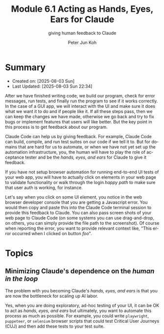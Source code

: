 #+TITLE: Module 6.1 Acting as Hands, Eyes, Ears for Claude
#+SUBTITLE: giving human feedback to Claude
#+AUTHOR: Peter Jun Koh
#+EMAIL: gopeterjun@naver.com
#+DESCRIPTION: try to automate the feedback process as much as possible
#+KEYWORDS: gen AI, LLM, claude, code quality, testing
#+LANGUAGE: en

* Summary

- Created on: [2025-08-03 Sun]
- Last Updated: [2025-08-03 Sun 22:34]

After we have finished writing code, we build our program, check for error
messages, run tests, and finally run the program to see if it works
correctly. In the case of a GUI app, we will interact with the UI and make
sure it does what we want it to do and if people like it. If all these
steps pass, then we can keep the changes we have made, otherwise we go back
and try to fix bugs or implement features that users will like better.  But
the key point in this process is to get feedback about our program.

Claude Code can help us by giving feedback. For example, Claude Code can
build, compile, and run test suites on our code if we tell it to. But for
domains that are hard for us to automate, or when we have not yet set up
the automation infrastructure, you, the human will have to play the role of
acceptance tester and be the /hands, eyes, and ears/ for Claude to give it
feedback.

If you have not setup browser automation for running end-to-end UI tests of
your web app, you will have to actually click on elements in your web page
to validate functionality or walk through the login /happy path/ to make
sure that user auth is working, for instance.

Let's say when you click on some UI element, you notice in the web browser
developer console that you are getting a Javascript error. You would then
copy and paste this into the Claude Code terminal session to provide this
feedback to Claude. You can also pass screen shots of your web page to
Claude Code (on some systems you can use drag-and-drop, on others, you can
simply provide the file path to the screenshot). Of course when reporting
the error, you want to provide relevant context like, "This error occurred
when I clicked on button /foo/".

* Topics

** Minimizing Claude's dependence on the /human in the loop/

The problem with you becoming Claude's /hands, eyes, and ears/ is that
you are now the bottleneck for scaling up AI labor.

Yes, when you are doing exploratory, ad-hoc testing of your UI, it can be
OK to act as /hands, eyes, and ears/ but ultimately, you want to automate
this process as much as possible. For example, you could write
=playwright=, =puppeteer=, or =selenium= browser scripts that could test
Critical User Journeys (CUJ) and then add these tests to your test suite.
